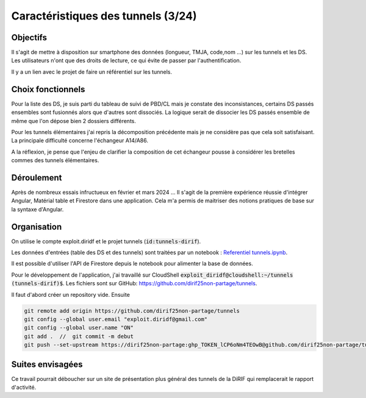 Caractéristiques des tunnels (3/24)
*************************************
Objectifs
==========
Il s'agit de mettre à disposition sur smartphone des données (longueur, TMJA, code,nom ...) sur les tunnels et les DS.
Les utilisateurs n'ont que des droits de lecture, ce qui évite de passer par l'authentification.

Il y a un lien avec le projet de faire un référentiel sur les tunnels.

Choix fonctionnels
====================
Pour la liste des DS, je suis parti du tableau de suivi de PBD/CL mais je constate des inconsistances, certains DS passés ensembles sont fusionnés alors que d'autres sont dissociés.
La logique serait de dissocier les DS passés ensemble de même que l'on dépose bien 2 dossiers différents.

Pour les tunnels élémentaires j'ai repris la décomposition précédente mais je ne considère pas que cela soit satisfaisant. La principale difficulté concerne l'échangeur A14/A86. 

A la réflexion, je pense que l'enjeu de clarifier la composition de cet échangeur pousse à considérer les bretelles commes des tunnels élémentaires.



Déroulement
=============
Après de nombreux essais infructueux en février et mars 2024 ...
Il s'agit de la première expérience réussie d'intégrer Angular, Matérial table et Firestore dans une application.
Cela m'a permis de maitriser des notions pratiques de base sur la syntaxe d'Angular.

Organisation
==============
On utilise le compte exploit.diridf et le projet tunnels (:code:`id:tunnels-dirif`).

Les données d'entrées (table des DS et des tunnels) sont traitées par un notebook : `Referentiel tunnels.ipynb <https://colab.research.google.com/drive/1FDtybG180Ik4Y09r8htxegNa_KVWhzmG?authuser=4#scrollTo=t3g3QZrEk0Wd>`_. 

Il est possible d'utiliser l'API de Firestore depuis le notebook pour alimenter la base de données.

Pour le développement de l'application, j'ai travaillé sur CloudShell :code:`exploit_diridf@cloudshell:~/tunnels (tunnels-dirif)$`.
Les fichiers sont sur GitHub: `<https://github.com/dirif25non-partage/tunnels>`_.

Il faut d'abord créer un repository vide. Ensuite 

.. code-block:: 

    git remote add origin https://github.com/dirif25non-partage/tunnels 
    git config --global user.email "exploit.diridf@gmail.com"
    git config --global user.name "ON"  
    git add .  //  git commit -m debut
    git push --set-upstream https://dirif25non-partage:ghp_TOKEN_lCP6oNm4TEOwB@github.com/dirif25non-partage/tunnels.git master




Suites envisagées
=================
Ce travail pourrait déboucher sur un site de présentation plus général des tunnels de la DiRIF qui remplacerait le rapport d'activité.




